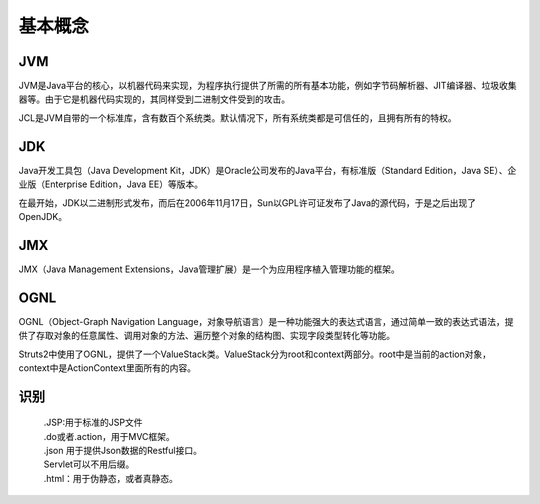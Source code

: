 基本概念
========================================

JVM
----------------------------------------
JVM是Java平台的核心，以机器代码来实现，为程序执行提供了所需的所有基本功能，例如字节码解析器、JIT编译器、垃圾收集器等。由于它是机器代码实现的，其同样受到二进制文件受到的攻击。

JCL是JVM自带的一个标准库，含有数百个系统类。默认情况下，所有系统类都是可信任的，且拥有所有的特权。

JDK
----------------------------------------
Java开发工具包（Java Development Kit，JDK）是Oracle公司发布的Java平台，有标准版（Standard Edition，Java SE）、企业版（Enterprise Edition，Java EE）等版本。

在最开始，JDK以二进制形式发布，而后在2006年11月17日，Sun以GPL许可证发布了Java的源代码，于是之后出现了OpenJDK。

JMX
----------------------------------------
JMX（Java Management Extensions，Java管理扩展）是一个为应用程序植入管理功能的框架。

OGNL
----------------------------------------
OGNL（Object-Graph Navigation Language，对象导航语言）是一种功能强大的表达式语言，通过简单一致的表达式语法，提供了存取对象的任意属性、调用对象的方法、遍历整个对象的结构图、实现字段类型转化等功能。

Struts2中使用了OGNL，提供了一个ValueStack类。ValueStack分为root和context两部分。root中是当前的action对象，context中是ActionContext里面所有的内容。

识别
----------------------------------------
 | .JSP:用于标准的JSP文件
 | .do或者.action，用于MVC框架。
 | .json 用于提供Json数据的Restful接口。
 | Servlet可以不用后缀。
 | .html：用于伪静态，或者真静态。 
